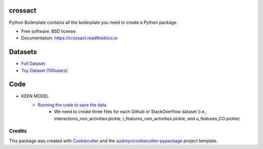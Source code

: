 ========
crossact
========


.. image:: https://img.shields.io/pypi/v/crossact.svg
        :target: https://pypi.python.org/pypi/crossact

.. image:: https://img.shields.io/travis/oentaryorj/crossact.svg
        :target: https://travis-ci.org/oentaryorj/crossact

.. image:: https://readthedocs.org/projects/crossact/badge/?version=latest
        :target: https://crossact.readthedocs.io/en/latest/?badge=latest
        :alt: Documentation Status




Python Boilerplate contains all the boilerplate you need to create a Python package.


* Free software: BSD license
* Documentation: https://crossact.readthedocs.io

========
Datasets
========
* `Full Dataset <https://drive.google.com/open?id=14GPvxHjoC3A1nmLNJNlTSSI_hiBU9jGw>`_
* `Toy Dataset (100users) <https://drive.google.com/open?id=1NM4g0oJ8O5yxc980qR2j-UhJ4miSpaIG>`_

========
Code
========
* KEEN MODEL
	* `Running the code to save the data <https://github.com/oentaryorj/crossact/blob/master/james_code/load_data_ver2.py>`_
		* We need to create three files for each Github or StackOverflow dataset (i.e., interactions_non_activities.pickle, i_features_non_activities.pickle, and u_features_CO.pickle)

Credits
-------

This package was created with Cookiecutter_ and the `audreyr/cookiecutter-pypackage`_ project template.

.. _Cookiecutter: https://github.com/audreyr/cookiecutter
.. _`audreyr/cookiecutter-pypackage`: https://github.com/audreyr/cookiecutter-pypackage


